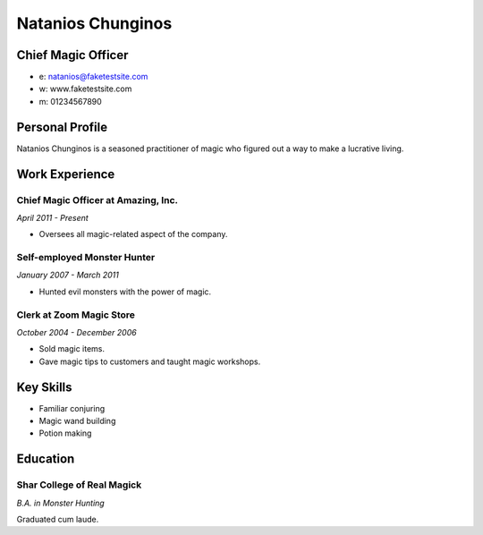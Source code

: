 Natanios Chunginos
######################
Chief Magic Officer
********************

* e: natanios@faketestsite.com
* w: www.faketestsite.com
* m: 01234567890

Personal Profile
****************
Natanios Chunginos is a seasoned practitioner of magic who figured out a way to make a lucrative living.

Work Experience
***************
Chief Magic Officer at Amazing, Inc.
====================================
*April 2011 - Present*

* Oversees all magic-related aspect of the company.

Self-employed Monster Hunter
============================
*January 2007 - March 2011*

* Hunted evil monsters with the power of magic.

Clerk at Zoom Magic Store
==========================
*October 2004 - December 2006*

* Sold magic items.
* Gave magic tips to customers and taught magic workshops.

Key Skills
***********
* Familiar conjuring
* Magic wand building
* Potion making

Education
*********
Shar College of Real Magick
===========================
*B.A. in Monster Hunting*

Graduated cum laude.
